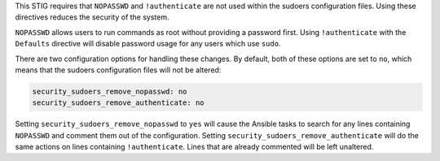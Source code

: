 This STIG requires that ``NOPASSWD`` and ``!authenticate`` are not used within
the sudoers configuration files. Using these directives reduces the security
of the system.

``NOPASSWD`` allows users to run commands as root without providing a password
first. Using ``!authenticate`` with the ``Defaults`` directive will disable
password usage for any users which use ``sudo``.

There are two configuration options for handling these changes. By default,
both of these options are set to ``no``, which means that the sudoers
configuration files will not be altered:

.. code-block:: yaml

    security_sudoers_remove_nopasswd: no
    security_sudoers_remove_authenticate: no

Setting ``security_sudoers_remove_nopasswd`` to ``yes`` will cause the Ansible
tasks to search for any lines containing ``NOPASSWD`` and comment them out of
the configuration. Setting ``security_sudoers_remove_authenticate`` will do the
same actions on lines containing ``!authenticate``. Lines that are already
commented will be left unaltered.
